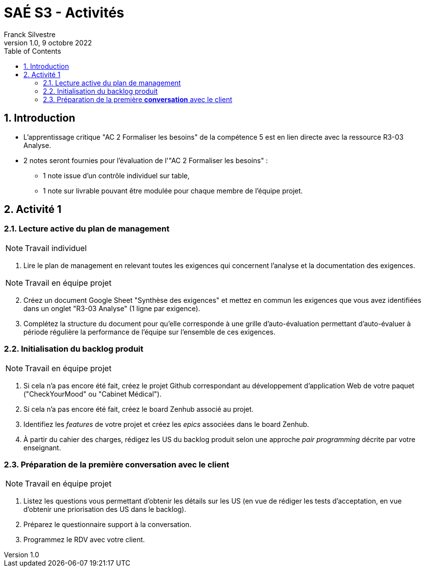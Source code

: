 = SAÉ S3 - Activités
:author: Franck  Silvestre
:revdate: 9 octobre 2022
:revnumber: 1.0
:title-page: true
:icons: font
:toc: left
:sectnums:

== Introduction

* L'apprentissage critique "AC 2 Formaliser les besoins" de la compétence 5 est en lien directe avec la ressource R3-03 Analyse.
* 2 notes seront fournies pour l'évaluation de l'"AC 2 Formaliser les besoins" :
** 1 note issue d'un contrôle individuel sur table,
** 1 note sur livrable pouvant être modulée pour chaque membre de l'équipe projet. 

== Activité 1

=== Lecture active du plan de management

NOTE: Travail individuel 

. Lire le plan de management en relevant toutes les exigences qui concernent l'analyse et la documentation des exigences.

NOTE: Travail en équipe projet

[start=2]
. Créez un document Google Sheet "Synthèse des exigences" et mettez en commun les exigences que vous avez identifiées dans un onglet "R3-03 Analyse" (1 ligne par exigence).
. Complétez la structure du document pour qu'elle corresponde à une grille d'auto-évaluation permettant d'auto-évaluer à période régulière la performance de l'équipe sur l'ensemble de ces exigences.

=== Initialisation du backlog produit

NOTE: Travail en équipe projet

. Si cela n'a pas encore été fait, créez le projet Github correspondant au développement d'application Web de votre paquet ("CheckYourMood" ou "Cabinet Médical").
. Si cela n'a pas encore été fait, créez le board Zenhub associé au projet.
. Identifiez les _features_ de votre projet et créez les _epics_ associées dans le board Zenhub.
. À partir du cahier des charges, rédigez les US du backlog produit selon une approche _pair programming_ décrite par votre enseignant.

=== Préparation de la première *conversation* avec le client

NOTE: Travail en équipe projet

. Listez les questions vous permettant d'obtenir les détails sur les US (en vue de rédiger les tests d'acceptation, en vue d'obtenir une priorisation des US dans le backlog). 
. Préparez le questionnaire support à la conversation.
. Programmez le RDV avec votre client. 
